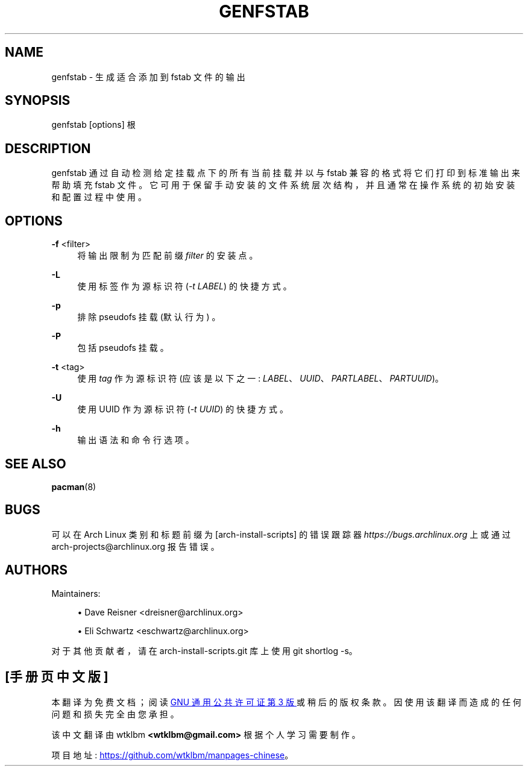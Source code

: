 .\" -*- coding: UTF-8 -*-
'\" t
.\"     Title: genfstab
.\"    Author: [see the "Authors" section]
.\" Generator: DocBook XSL Stylesheets vsnapshot <http://docbook.sf.net/>
.\"      Date: 11/20/2022
.\"    Manual: \ \&
.\"    Source: \ \&
.\"  Language: English
.\"
.\"*******************************************************************
.\"
.\" This file was generated with po4a. Translate the source file.
.\"
.\"*******************************************************************
.TH GENFSTAB 8 11/20/2022 "\ \(dq " \ \(dq
.ie  \n(.g .ds Aq \(aq
.el       .ds Aq '
.\" -----------------------------------------------------------------
.\" * Define some portability stuff
.\" -----------------------------------------------------------------
.\" ~~~~~~~~~~~~~~~~~~~~~~~~~~~~~~~~~~~~~~~~~~~~~~~~~~~~~~~~~~~~~~~~~
.\" http://bugs.debian.org/507673
.\" http://lists.gnu.org/archive/html/groff/2009-02/msg00013.html
.\" ~~~~~~~~~~~~~~~~~~~~~~~~~~~~~~~~~~~~~~~~~~~~~~~~~~~~~~~~~~~~~~~~~
.\" -----------------------------------------------------------------
.\" * set default formatting
.\" -----------------------------------------------------------------
.\" disable hyphenation
.nh
.\" disable justification (adjust text to left margin only)
.ad l
.\" -----------------------------------------------------------------
.\" * MAIN CONTENT STARTS HERE *
.\" -----------------------------------------------------------------
.SH NAME
genfstab \- 生成适合添加到 fstab 文件的输出
.SH SYNOPSIS
.sp
genfstab [options] 根
.SH DESCRIPTION
.sp
genfstab 通过自动检测给定挂载点下的所有当前挂载并以与 fstab 兼容的格式将它们打印到标准输出 \& 来帮助填充 fstab
文件。它可用于保留手动安装的文件系统层次结构，并且通常在操作系统的初始安装和配置过程中使用 \&。
.SH OPTIONS
.PP
\fB\-f\fP <filter>
.RS 4
将输出限制为匹配前缀 \fIfilter\fP\& 的安装点。
.RE
.PP
\fB\-L\fP
.RS 4
使用标签作为源标识符 (\fI\-t LABEL\fP)\& 的快捷方式。
.RE
.PP
\fB\-p\fP
.RS 4
排除 pseudofs 挂载 (默认行为) \&。
.RE
.PP
\fB\-P\fP
.RS 4
包括 pseudofs 挂载 \&。
.RE
.PP
\fB\-t\fP <tag>
.RS 4
使用 \fItag\fP 作为源标识符 (应该是以下之一: \fILABEL\fP、\fIUUID\fP、\fIPARTLABEL\fP、\fIPARTUUID\fP)\&。
.RE
.PP
\fB\-U\fP
.RS 4
使用 UUID 作为源标识符 (\fI\-t UUID\fP)\& 的快捷方式。
.RE
.PP
\fB\-h\fP
.RS 4
输出语法和命令行选项 \&。
.RE
.SH "SEE ALSO"
.sp
\fBpacman\fP(8)
.SH BUGS
.sp
可以在 Arch Linux 类别和标题前缀为 [arch\-install\-scripts] 的错误跟踪器
\fIhttps://bugs\&.archlinux\&.org\fP 上或通过 arch\-projects@archlinux\&.org\& 报告错误。
.SH AUTHORS
.sp
Maintainers:
.sp
.RS 4
.ie  n \{\
\h'-04'\(bu\h'+03'\c
.\}
.el \{\
.sp -1
.IP \(bu 2.3
.\}
Dave Reisner <dreisner@archlinux\&.org>
.RE
.sp
.RS 4
.ie  n \{\
\h'-04'\(bu\h'+03'\c
.\}
.el \{\
.sp -1
.IP \(bu 2.3
.\}
Eli Schwartz <eschwartz@archlinux\&.org>
.RE
.sp
对于其他贡献者，请在 arch\-install\-scripts\&.git 库 \& 上使用 git shortlog \-s。
.PP
.SH [手册页中文版]
.PP
本翻译为免费文档；阅读
.UR https://www.gnu.org/licenses/gpl-3.0.html
GNU 通用公共许可证第 3 版
.UE
或稍后的版权条款。因使用该翻译而造成的任何问题和损失完全由您承担。
.PP
该中文翻译由 wtklbm
.B <wtklbm@gmail.com>
根据个人学习需要制作。
.PP
项目地址:
.UR \fBhttps://github.com/wtklbm/manpages-chinese\fR
.ME 。
